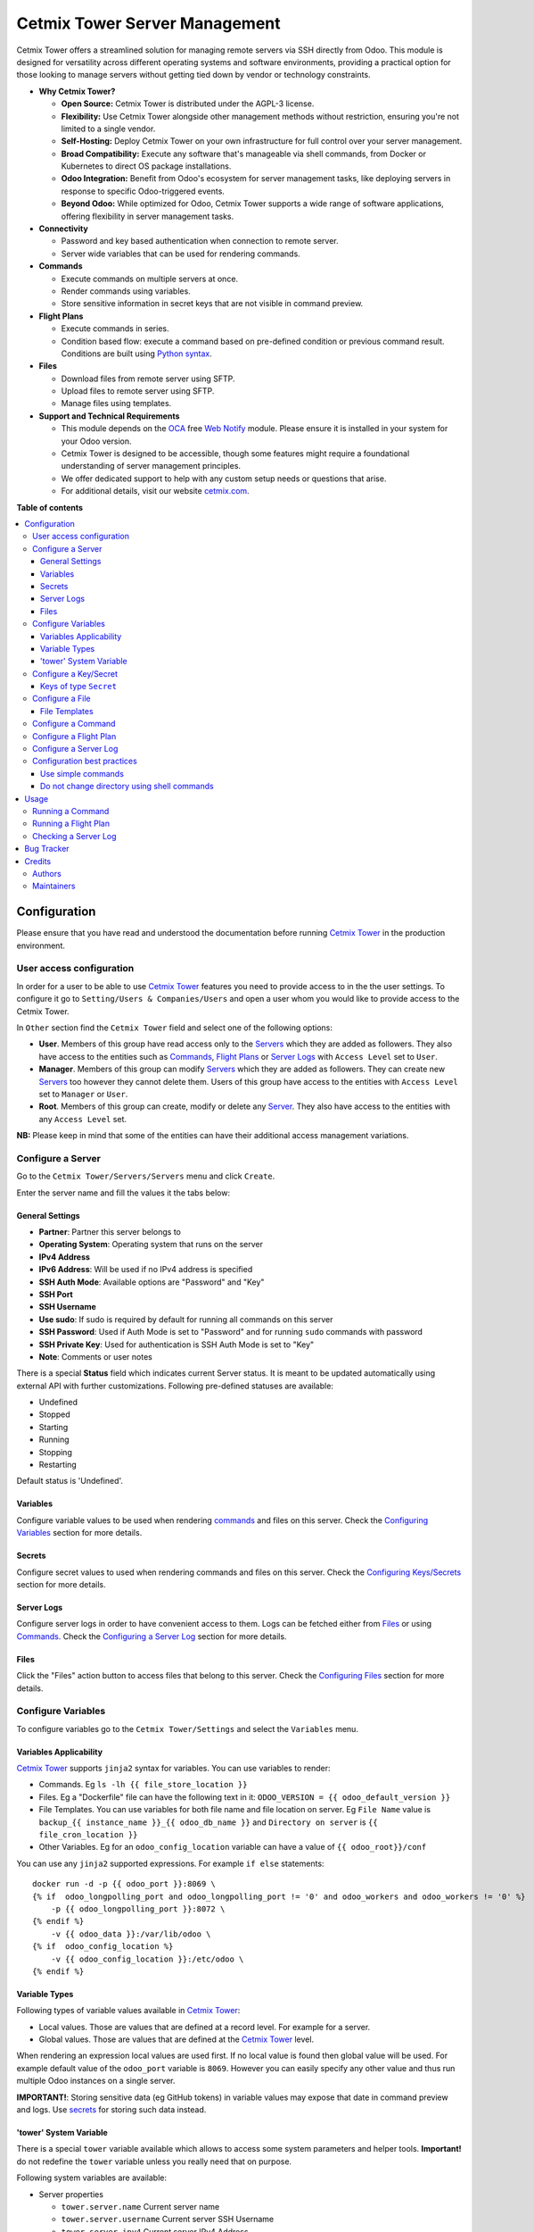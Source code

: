==============================
Cetmix Tower Server Management
==============================

.. 
   !!!!!!!!!!!!!!!!!!!!!!!!!!!!!!!!!!!!!!!!!!!!!!!!!!!!
   !! This file is generated by oca-gen-addon-readme !!
   !! changes will be overwritten.                   !!
   !!!!!!!!!!!!!!!!!!!!!!!!!!!!!!!!!!!!!!!!!!!!!!!!!!!!
   !! source digest: sha256:b1274226b0c630c53f93345697500661b6577f13623cef2567e494c53d14ae25
   !!!!!!!!!!!!!!!!!!!!!!!!!!!!!!!!!!!!!!!!!!!!!!!!!!!!

.. |badge1| image:: https://img.shields.io/badge/maturity-Beta-yellow.png
    :target: https://odoo-community.org/page/development-status
    :alt: Beta
.. |badge2| image:: https://img.shields.io/badge/licence-AGPL--3-blue.png
    :target: http://www.gnu.org/licenses/agpl-3.0-standalone.html
    :alt: License: AGPL-3
.. |badge3| image:: https://img.shields.io/badge/github-cetmix%2Fcetmix--tower-lightgray.png?logo=github
    :target: https://github.com/cetmix/cetmix-tower/tree/14.0-dev/cetmix_tower_server
    :alt: cetmix/cetmix-tower

|badge1| |badge2| |badge3|

Cetmix Tower offers a streamlined solution for managing remote servers
via SSH directly from Odoo. This module is designed for versatility
across different operating systems and software environments, providing
a practical option for those looking to manage servers without getting
tied down by vendor or technology constraints.

-  **Why Cetmix Tower?**

   -  **Open Source:** Cetmix Tower is distributed under the AGPL-3
      license.
   -  **Flexibility:** Use Cetmix Tower alongside other management
      methods without restriction, ensuring you're not limited to a
      single vendor.
   -  **Self-Hosting:** Deploy Cetmix Tower on your own infrastructure
      for full control over your server management.
   -  **Broad Compatibility:** Execute any software that's manageable
      via shell commands, from Docker or Kubernetes to direct OS package
      installations.
   -  **Odoo Integration:** Benefit from Odoo's ecosystem for server
      management tasks, like deploying servers in response to specific
      Odoo-triggered events.
   -  **Beyond Odoo:** While optimized for Odoo, Cetmix Tower supports a
      wide range of software applications, offering flexibility in
      server management tasks.

-  **Connectivity**

   -  Password and key based authentication when connection to remote
      server.
   -  Server wide variables that can be used for rendering commands.

-  **Commands**

   -  Execute commands on multiple servers at once.
   -  Render commands using variables.
   -  Store sensitive information in secret keys that are not visible in
      command preview.

-  **Flight Plans**

   -  Execute commands in series.
   -  Condition based flow: execute a command based on pre-defined
      condition or previous command result. Conditions are built using
      `Python
      syntax <https://www.w3schools.com/python/python_syntax.asp>`__.

-  **Files**

   -  Download files from remote server using SFTP.
   -  Upload files to remote server using SFTP.
   -  Manage files using templates.

-  **Support and Technical Requirements**

   -  This module depends on the `OCA <http://odoo-community.org>`__
      free `Web
      Notify <https://github.com/OCA/web/tree/14.0/web_notify>`__
      module. Please ensure it is installed in your system for your Odoo
      version.
   -  Cetmix Tower is designed to be accessible, though some features
      might require a foundational understanding of server management
      principles.
   -  We offer dedicated support to help with any custom setup needs or
      questions that arise.
   -  For additional details, visit our website
      `cetmix.com <https://cetmix.com>`__.

**Table of contents**

.. contents::
   :local:

Configuration
=============

Please ensure that you have read and understood the documentation before
running `Cetmix Tower <https://cetmix.com/tower>`__ in the production
environment.

User access configuration
-------------------------

In order for a user to be able to use `Cetmix
Tower <https://cetmix.com/tower>`__ features you need to provide access
to in the the user settings. To configure it go to
``Setting/Users & Companies/Users`` and open a user whom you would like
to provide access to the Cetmix Tower.

|User profile|

In ``Other`` section find the ``Cetmix Tower`` field and select one of
the following options:

-  **User**. Members of this group have read access only to the
   `Servers <#configure-a-server>`__ which they are added as followers.
   They also have access to the entities such as
   `Commands <#configure-a-command>`__, `Flight
   Plans <#configure-a-flight-plan>`__ or `Server
   Logs <#configure-a-server-log>`__ with ``Access Level`` set to
   ``User``.
-  **Manager**. Members of this group can modify
   `Servers <#configure-a-server>`__ which they are added as followers.
   They can create new `Servers <#configure-a-server>`__ too however
   they cannot delete them. Users of this group have access to the
   entities with ``Access Level`` set to ``Manager`` or ``User``.
-  **Root**. Members of this group can create, modify or delete any
   `Server <#configure-a-server>`__. They also have access to the
   entities with any ``Access Level`` set.

**NB:** Please keep in mind that some of the entities can have their
additional access management variations.

Configure a Server
------------------

Go to the ``Cetmix Tower/Servers/Servers`` menu and click ``Create``.

Enter the server name and fill the values it the tabs below:

General Settings
~~~~~~~~~~~~~~~~

-  **Partner**: Partner this server belongs to
-  **Operating System**: Operating system that runs on the server
-  **IPv4 Address**
-  **IPv6 Address**: Will be used if no IPv4 address is specified
-  **SSH Auth Mode**: Available options are "Password" and "Key"
-  **SSH Port**
-  **SSH Username**
-  **Use sudo**: If sudo is required by default for running all commands
   on this server
-  **SSH Password**: Used if Auth Mode is set to "Password" and for
   running ``sudo`` commands with password
-  **SSH Private Key**: Used for authentication is SSH Auth Mode is set
   to "Key"
-  **Note**: Comments or user notes

There is a special **Status** field which indicates current Server
status. It is meant to be updated automatically using external API with
further customizations. Following pre-defined statuses are available:

-  Undefined
-  Stopped
-  Starting
-  Running
-  Stopping
-  Restarting

Default status is 'Undefined'.

Variables
~~~~~~~~~

Configure variable values to be used when rendering
`commands <#configure-a-command>`__ and files on this server. Check the
`Configuring Variables <#configure-variables>`__ section for more
details.

Secrets
~~~~~~~

Configure secret values to used when rendering commands and files on
this server. Check the `Configuring
Keys/Secrets <#configure-a-keysecret>`__ section for more details.

Server Logs
~~~~~~~~~~~

Configure server logs in order to have convenient access to them. Logs
can be fetched either from `Files <#configure-a-file>`__ or using
`Commands. <#configure-a-command>`__ Check the `Configuring a Server
Log <#configure-a-server-log>`__ section for more details.

Files
~~~~~

Click the "Files" action button to access files that belong to this
server. Check the `Configuring Files <#configure-a-file>`__ section for
more details.

Configure Variables
-------------------

To configure variables go to the ``Cetmix Tower/Settings`` and select
the ``Variables`` menu.

Variables Applicability
~~~~~~~~~~~~~~~~~~~~~~~

`Cetmix Tower <https://cetmix.com/tower>`__ supports ``jinja2`` syntax
for variables. You can use variables to render:

-  Commands. Eg ``ls -lh {{ file_store_location }}``
-  Files. Eg a "Dockerfile" file can have the following text in it:
   ``ODOO_VERSION = {{ odoo_default_version }}``
-  File Templates. You can use variables for both file name and file
   location on server. Eg ``File Name`` value is
   ``backup_{{ instance_name }}_{{ odoo_db_name }}`` and
   ``Directory on server`` is ``{{ file_cron_location }}``
-  Other Variables. Eg for an ``odoo_config_location`` variable can have
   a value of ``{{ odoo_root}}/conf``

You can use any ``jinja2`` supported expressions. For example
``if else`` statements:

::

   docker run -d -p {{ odoo_port }}:8069 \
   {% if  odoo_longpolling_port and odoo_longpolling_port != '0' and odoo_workers and odoo_workers != '0' %}
       -p {{ odoo_longpolling_port }}:8072 \
   {% endif %}
       -v {{ odoo_data }}:/var/lib/odoo \
   {% if  odoo_config_location %}
       -v {{ odoo_config_location }}:/etc/odoo \
   {% endif %}

Variable Types
~~~~~~~~~~~~~~

Following types of variable values available in `Cetmix
Tower <https://cetmix.com/tower>`__:

-  Local values. Those are values that are defined at a record level.
   For example for a server.
-  Global values. Those are values that are defined at the `Cetmix
   Tower <https://cetmix.com/tower>`__ level.

When rendering an expression local values are used first. If no local
value is found then global value will be used. For example default value
of the ``odoo_port`` variable is ``8069``. However you can easily
specify any other value and thus run multiple Odoo instances on a single
server.

**IMPORTANT!**: Storing sensitive data (eg GitHub tokens) in variable
values may expose that date in command preview and logs. Use
`secrets <#configure-a-keysecret>`__ for storing such data instead.

'tower' System Variable
~~~~~~~~~~~~~~~~~~~~~~~

There is a special ``tower`` variable available which allows to access
some system parameters and helper tools. **Important!** do not redefine
the ``tower`` variable unless you really need that on purpose.

Following system variables are available:

-  Server properties

   -  ``tower.server.name`` Current server name
   -  ``tower.server.username`` Current server SSH Username​
   -  ``tower.server.ipv4`` Current server IPv4 Address​
   -  ``tower.server.ipv6`` Current server IPv6 Address​
   -  ``tower.server.partner_name`` Current server partner name

-  Helper tools

   -  ``tower.tools.uuid`` Generates a random UUID4
   -  ``tower.tools.today`` Current date
   -  ``tower.tools.now`` Current date time

Configure a Key/Secret
----------------------

Keys/Secrets are used to private SSH keys and sensitive data that is
used for rendering commands. To configure a new key or secret go to
``Cetmix Tower/Settings/Keys`` click ``Create`` and put values in the
fields:

-  **Name**: Readable name
-  **Key Type**: Following values are available:

   -  ``SSH Key`` is used to store SSH private keys. They are selectable
      in `Server settings <#configure-a-server>`__
   -  ``Secret`` used to store sensitive information that can be used
      inline in commands. Eg a token or a password. Secrets cannot be
      previewed in command preview and are replaced with placeholder in
      `command <#configure-a-command>`__ logs.

-  **Key ID**: This values will be used for referencing this secret in
   commands and files
-  **Value**: Key value. **IMPORTANT:** This is a write only field.
   Please ensure that you have saved your key/secret before saving it.
   Once saved it cannot be read from the user interface any longer.
-  **Used For**: ``SSH Key`` type only. List of
   `Servers <#configure-a-server>`__ where this SSH key is used
-  **Partner**: ``Secret`` type only. If selected this secret is used
   only for the `Servers <#configure-a-server>`__ of selected partner
-  **Server**: ``Secret`` type only. If selected this secret is used
   only for selected `Server <#configure-a-server>`__
-  **Note**: Put your notes here

Keys of type ``Secret``
~~~~~~~~~~~~~~~~~~~~~~~

Keys of type ``Secret`` (or "Secret") are considered "Global" if no
partner and no server are selected. Such keys are accessible all across
the Tower. Global keys are overridden with partner keys with the same
reference. Partner keys in their turn are overridden with server
specific keys. Priority order from highest to lowest is:

1. Server specific
2. Partner specific
3. Global

Secrets are inserted inline in code using the following pattern:
``#!cxtower.secret.REFERENCE!#``. It consists of three dot separated
parts and is terminated with a mandatory ``!#`` suffix:

-  ``#!cxtower`` is used to declare a special Tower construction
-  ``secret`` is used to declare its type (secret)
-  ``REFERENCE`` secret id as it's written in the **Key ID** field

**Example:**

Suppose we have a secret with **Key ID** set to ``MY_SECRET_DIR`` and
value ``suchMuchFolder``. In this case the following command:

.. code:: bash

   mkdir /home/#!cxtower.secret.MY_SECRET_DIR!#

will be executed as:

.. code:: bash

   mkdir /home/suchMuchFolder

Configure a File
----------------

`Cetmix Tower <https://cetmix.com/tower>`__ is using SFTP protocol for
file transfer operations. Based on initial file location following file
sources are available:

-  Server. These are files that are initially located on remote server
   and are fetched to `Cetmix Tower <https://cetmix.com/tower>`__. For
   example log files.

-  Tower. These are files that are initially formed in `Cetmix
   Tower <https://cetmix.com/tower>`__ and are uploaded to remote
   server. For example configuration files. Such files are rendered
   using variables and can be created and managed using file templates.

To create a new file go to ``Cetmix Tower/Files/Files`` click ``Create``
and put values in the fields:

-  **Name**: Filesystem filename
-  **Source**: File source. Available options are ``Server`` and
   ``Tower``. Check above for more details.
-  **File type**: Type of file contents. Possible options:

   -  **Text**: Regular text. Eg configuration file or log
   -  **Binary**: Binary file. Eg file archive or pdf document

-  **File**: Is used to store binary file data.
-  **Template**: File template used to render this file. If selected
   file will be automatically updated every time template is modified.
   Used only with ``Tower`` source.
-  **Server**: Server where this file is located
-  **Directory on Server**: This is where the file is located on the
   remote server
-  **Full Server Path**: Full path to file on the remote server
   including filename
-  **Auto Sync**: If enabled the file will be automatically uploaded to
   the remote server on after it is modified in `Cetmix
   Tower <https://cetmix.com/tower>`__. Used only with ``Tower`` source.
-  **Keep when deleted**: If enabled, file will be kept on remote server
   after removing it in the Odoo

Following fields are located in the tabs below:

-  **Code**: Raw file content. This field is editable for the ``Tower``
   files and readonly for ``Server`` ones. This field supports
   `Variables <#configure-variables>`__.
-  **Preview**: This is a rendered file content as it will be uploaded
   to server. Used only with ``Tower`` source.
-  **Server Version**: Current file content fetched from server. Used
   only with ``Tower`` source.

**NB**: File operations are performed using user credentials from server
configuration. You should take care of filesystem access rights to
ensure that file operations are performed without any issues.

File Templates
~~~~~~~~~~~~~~

File templates are used to create and manage multiple files in bulk.
Once a template is modified all related files are automatically updated.

To create a new file template go to ``Cetmix Tower/Files/Templates``
click ``Create`` and put values in the fields:

-  **Name**: Template name
-  **File Name**: Filesystem name of the file(s) created from this
   template. This field supports `Variables <#configure-variables>`__.
-  **Directory on server**: Directory on remote server where this file
   will be stored. This field supports
   `Variables <#configure-variables>`__.
-  **File type**: Type of file contents. Possible options:

   -  **Text**: Regular text. Eg configuration file or log
   -  **Binary**: Binary file. Eg file archive or pdf document

-  **Tags**: Make usage as search more convenient
-  **Note**: Comments or user notes
-  **Code**: Raw file content. This field supports
   `Variables <#configure-variables>`__.
-  **Keep when deleted**: If enabled, file(s) created from this template
   will be kept on remote server after removing it(them) in the Odoo

**Hint**: If you want to create a file from template but don't want
further template modifications to be applied to this file remove the
value from the ``Template`` field before saving it.

Configure a Command
-------------------

Command is a shell command that is executed on remote server. To create
a new command go to ``Cetmix Tower/Commands/Commands`` click ``Create``
and put values in the fields:

-  **Name**: Command readable name.

-  **Allow Parallel Run**: If disabled only one copy of this command can
   be run on the same server at the same time. Otherwise the same
   command can be run in parallel.

-  **Note**: Comments or user notes.

-  **Servers**: List of servers this command can be run on. Leave this
   field blank to make the command available to all servers.

-  **OSes**: List of operating systems this command is available. Leave
   this field blank to make the command available for all OSes.

-  **Tags**: Make usage as search more convenient.

-  **Action**: Action executed by the command. Possible options:

   -  ``Execute Python code``: Execute a Python code on the Tower
      Server.
   -  ``Execute shell command``: Execute a shell command using ssh
      connection on remote server.
   -  ``Push file``: Create or update a file using selected file
      template and push it to remote server. If the file already exists
      on server it will be overwritten.

-  **Default Path**: Specify path where command will be executed. This
   field supports `Variables <#configure-variables>`__. Important:
   ensure ssh user has access to the location even if executing command
   using sudo.

-  **Code**: Code to execute. Can be an SSH command or Python code based
   on selected action. This field supports
   `Variables <#configure-variables>`__.

-  **File Template**: File template that will be used to create or
   update file. Check `File Templates <#file-templates>`__ for more
   details.

Configure a Flight Plan
-----------------------

Flight Plans are used to execute commands in series. They allow to build
a flexible condition based execution flow. To create a new flight plan
go to ``Cetmix Tower/Commands/Flight Plans`` click ``Create`` and put
values in the fields:

-  **Name**: Flight Plan name

-  **On Error**: Default action to execute when an error happens during
   the flight plan execution. Possible options:

   -  ``Exit with command code``. Will terminate the flight plan
      execution and return an exit code of the failed command.
   -  ``Exit with custom code``. Will terminate the flight plan
      execution and return the custom code configured in the field next
      to this one.
   -  ``Run next command``. Will continue flight plan execution.

-  **Note**: Comments or user notes.

-  **Servers**: List of servers this command can be run on. Leave this
   field blank to make the command available to all servers.

-  **Tags**: Make usage as search more convenient.

-  **Code**: List of commands to execute. Each of the commands has the
   following fields:

   -  **Sequence**: Order this command is executed. Lower value = higher
      priority.
   -  **Condition**: `Python
      expression <https://www.w3schools.com/python/python_syntax.asp>`__
      to be matched for the command to be executed. Leave this field
      blank for unconditional command execution. This field supports
      `Variables <#configure-variables>`__. Example:

   .. code:: python

      {{ odoo_version }} == "17.0" and ( {{ nginx_installed }} or {{ traefik_installed }} )

   -  **Command**: `Command <#configure-a-command>`__ to be executed.
   -  **Path**: Specify path where command will be executed. Overrides
      ``Default Path`` of the command. This field supports
      `Variables <#configure-variables>`__.
   -  **Use Sudo**: Use ``sudo`` if required to run this command.
   -  **Post Run Actions**: List of conditional actions to be triggered
      after the command is executed. Each of the actions has the
      following fields:

      -  **Sequence**: Order this actions is triggered. Lower value =
         higher priority.
      -  **Condition**: Uses command exit code.
      -  **Action**: Action to execute if condition is met. Possible
         options:

         -  ``Exit with command code``. Will terminate the flight plan
            execution and return an exit code of the failed command.
         -  ``Exit with custom code``. Will terminate the flight plan
            execution and return the custom code configured in the field
            next to this one.
         -  ``Run next command``. Will continue flight plan execution.

Configure a Server Log
----------------------

Server Logs allow to fetch and view logs of a server fast and convenient
way. To configure a Server Log open the server form, navigate to the
``Server Logs`` tab and add a new record in the list.

|Server logs tab|

Following fields are available:

-  **Name**: Readable name of the log
-  **Access Level**: Minimum access level required to access this
   record. Please check the `User Access
   Settings <#user-access-configuration>`__ section for more details.
   Possible options:

   -  ``User``. User must have at least ``Cetmix Tower / User`` access
      group configured in the User Settings.
   -  ``Manager``. User must have at least ``Cetmix Tower / Manager``
      access group configured in the User Settings.
   -  ``Root``. User must have ``Cetmix Tower / Root`` access group
      configured in the User Settings.

-  **Log Type**: Defines the way logs are fetched. Possible options:

   -  ``Command``. A command is run with its output being saved to the
      log
   -  ``File``. Log is fetched from a file

-  **Command**: A command that is used to fetched the logs. This option
   is available only for ``Log Type`` set to ``Command``. Important:
   please ensure that selected command can be executed multiple times in
   parallel to avoid any potential issues.
-  **Use Sudo**: Use ``sudo`` if required to run this command.
-  **File**: A file that is used to fetch the log.

**Developer hint**: log output supports HTML formatting. You can
implement your custom log formatter by overriding the
``_format_log_text()`` function of the ``cx.tower.server.log`` model.

Configuration best practices
----------------------------

Use simple commands
~~~~~~~~~~~~~~~~~~~

Try to avoid using ``&&`` or ``;`` joined commands unless this is really
needed. Use flight plans instead.

**Why?**

-  Simple commands are easier to reuse across multiple flight plans.
-  Commands run with ``sudo`` with password are be split and executed
   one by one anyway.

**Not recommended:**

.. code:: bash

   apt-get update && apt-get upgrade -y && apt-get install doge-meme-generator

**Way to go:**

.. code:: bash

   apt-get update

.. code:: bash

   apt-get upgrade -y

.. code:: bash

   apt-get install doge-meme-generator

Do not change directory using shell commands
~~~~~~~~~~~~~~~~~~~~~~~~~~~~~~~~~~~~~~~~~~~~

Do not use ``cd`` or ``chdir`` commands. Use ``Default Path`` field in
command or ``Path`` field in flight plan line.

**Why?**

-  Tower will automatically adjust the command to ensure it is properly
   executed in the specified location.

**Do not do this:**

.. code:: bash

   cd /home/{{ tower.server.username }}/memes && cat my_doge_memes.txt

**Way to go:**

-  Add the following value in the ``Default Path`` command field or
   ``Path`` field of a flight plan line:

.. code:: bash

   /home/{{ tower.server.username }}/memes

-  Leave the command code as follows:

.. code:: bash

   cat my_doge_memes.txt

.. |User profile| image:: https://raw.githubusercontent.com/cetmix/cetmix-tower/14.0-dev/cetmix_tower_server/static/description/images/user_profile.png
.. |Server logs tab| image:: https://raw.githubusercontent.com/cetmix/cetmix-tower/14.0-dev/cetmix_tower_server/static/description/images/server_log_tab.png

Usage
=====

Running a Command
-----------------

To run a command:

-  Select a server in the list view or open a server form view
-  Open the ``Actions`` menu and click ``Execute Command``
-  A wizard is opened with the following fields:

   -  **Servers**: Servers on which this command will be executed
   -  **Tags**: If selected only commands with these tags will be shown
   -  **Sudo**: ``sudo`` option for running this command
   -  **Command**: Command to execute
   -  **Show shared**: By default only commands available for the
      selected server(s) are selectable. Activate this checkbox to
      select any command
   -  **Path**: Directory where command will be executed. Important:
      this field does not support variables! Ensure that user has access
      to this location even if you run command using sudo.
   -  **Code**: Raw command code
   -  **Preview**: Command code rendered using server variables.
      **IMPORTANT:** If several servers are selected preview will be
      rendered for the first one. However during the command execution
      command code will be rendered for each server separately.

There are two action buttons available in the wizard:

-  **Run**. Executes a command using server "run" method and log command
   result into the "Command Log".
-  **Run in wizard**. Executes a command directly in the wizard and show
   command log in a new wizard window.

You can check command execution logs in the
``Cetmix Tower/Commands/Command Logs`` menu. Important! If you want to
delete a command you need to delete all its logs manually before doing
that.

Running a Flight Plan
---------------------

To run a flight plan:

-  Select a server in the list view or open a server form view

-  Open the ``Actions`` menu and click ``Execute Flight Plan``

-  A wizard is opened with the following fields:

   -  **Servers**: Servers on which this command will be executed
   -  **Tags**: If selected only commands with these tags will be shown
   -  **Plan**: Flight plan to execute
   -  **Show shared**: By default only flight plans available for the
      selected server(s) are selectable. Activate this checkbox to
      select any flight plan
   -  **Commands**: Commands that will be executed in this flight plan.
      This field is read only

   Click the **Run** button to execute a flight plan.

   You can check the flight plan results in the
   ``Cetmix Tower/Commands/Flight Plan Logs`` menu. Important! If you
   want to delete a command you need to delete all its logs manually
   before doing that.

Checking a Server Log
---------------------

To check a server log:

-  Navigate to the ``Server Logs`` tab on the Server form
-  Click on the log **(1)** you would like to check to open in in a pop
   up window. Or click on the ``Open`` button **(2)** to open it in the
   full form view

|Open server log|

-  Click the ``Refresh`` button to update the log. You can also click
   the ``Refresh All`` button **(3)** located above the log list in
   order to refresh all logs at once. Log output will be displayed in
   the HTML field below.

|Update server log|

.. |Open server log| image:: https://raw.githubusercontent.com/cetmix/cetmix-tower/14.0-dev/cetmix_tower_server/static/description/images/server_log_usage_1.png
.. |Update server log| image:: https://raw.githubusercontent.com/cetmix/cetmix-tower/14.0-dev/cetmix_tower_server/static/description/images/server_log_usage_2.png

Bug Tracker
===========

Bugs are tracked on `GitHub Issues <https://github.com/cetmix/cetmix-tower/issues>`_.
In case of trouble, please check there if your issue has already been reported.
If you spotted it first, help us to smash it by providing a detailed and welcomed
`feedback <https://github.com/cetmix/cetmix-tower/issues/new?body=module:%20cetmix_tower_server%0Aversion:%2014.0-dev%0A%0A**Steps%20to%20reproduce**%0A-%20...%0A%0A**Current%20behavior**%0A%0A**Expected%20behavior**>`_.

Do not contact contributors directly about support or help with technical issues.

Credits
=======

Authors
-------

* Cetmix

Maintainers
-----------

This module is part of the `cetmix/cetmix-tower <https://github.com/cetmix/cetmix-tower/tree/14.0-dev/cetmix_tower_server>`_ project on GitHub.

You are welcome to contribute.
